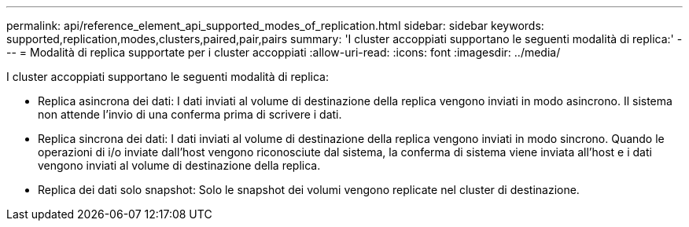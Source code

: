 ---
permalink: api/reference_element_api_supported_modes_of_replication.html 
sidebar: sidebar 
keywords: supported,replication,modes,clusters,paired,pair,pairs 
summary: 'I cluster accoppiati supportano le seguenti modalità di replica:' 
---
= Modalità di replica supportate per i cluster accoppiati
:allow-uri-read: 
:icons: font
:imagesdir: ../media/


[role="lead"]
I cluster accoppiati supportano le seguenti modalità di replica:

* Replica asincrona dei dati: I dati inviati al volume di destinazione della replica vengono inviati in modo asincrono. Il sistema non attende l'invio di una conferma prima di scrivere i dati.
* Replica sincrona dei dati: I dati inviati al volume di destinazione della replica vengono inviati in modo sincrono. Quando le operazioni di i/o inviate dall'host vengono riconosciute dal sistema, la conferma di sistema viene inviata all'host e i dati vengono inviati al volume di destinazione della replica.
* Replica dei dati solo snapshot: Solo le snapshot dei volumi vengono replicate nel cluster di destinazione.

